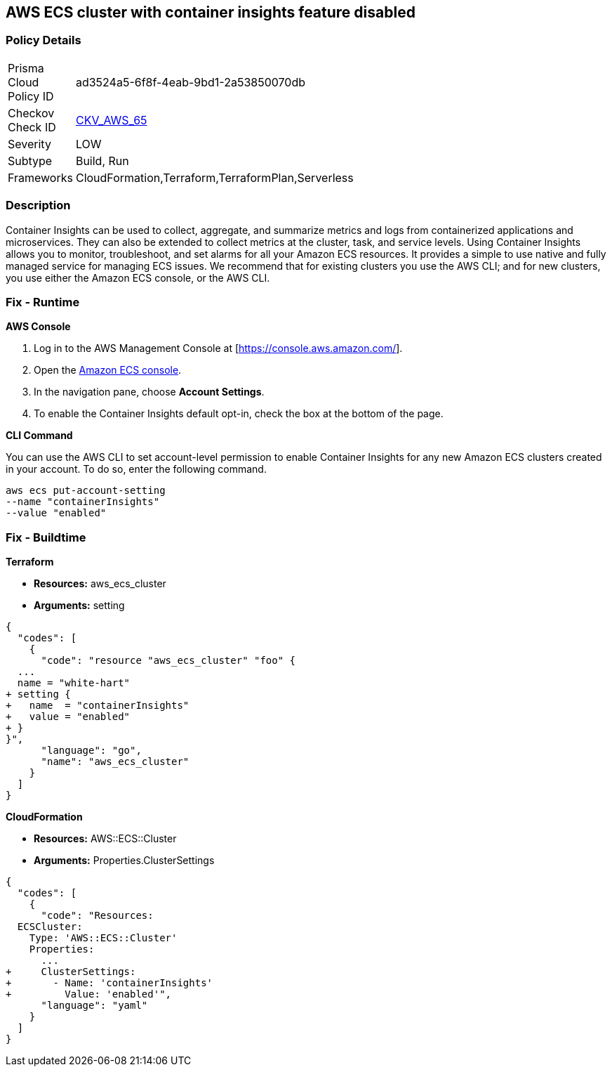 == AWS ECS cluster with container insights feature disabled


=== Policy Details 

[width=45%]
[cols="1,1"]
|=== 
|Prisma Cloud Policy ID 
| ad3524a5-6f8f-4eab-9bd1-2a53850070db

|Checkov Check ID 
| https://github.com/bridgecrewio/checkov/tree/master/checkov/terraform/checks/resource/aws/ECSClusterContainerInsights.py[CKV_AWS_65]

|Severity
|LOW

|Subtype
|Build, Run

|Frameworks
|CloudFormation,Terraform,TerraformPlan,Serverless

|=== 



=== Description 


Container Insights can be used to collect, aggregate, and summarize metrics and logs from containerized applications and microservices.
They can also be extended to collect metrics at the cluster, task, and service levels.
Using Container Insights allows you to monitor, troubleshoot, and set alarms for all your Amazon ECS resources.
It provides a simple to use native and fully managed service for managing ECS issues.
We recommend that for existing clusters you use the AWS CLI;
and for new clusters, you use either the Amazon ECS console, or the AWS CLI.

=== Fix - Runtime


*AWS Console* 



. Log in to the AWS Management Console at [https://console.aws.amazon.com/].

. Open the https://console.aws.amazon.com/ecs/[Amazon ECS console].

. In the navigation pane, choose *Account Settings*.

. To enable the Container Insights default opt-in, check the box at the bottom of the page.


*CLI Command* 


You can use the AWS CLI to set account-level permission to enable Container Insights for any new Amazon ECS clusters created in your account.
To do so, enter the following command.
----
aws ecs put-account-setting
--name "containerInsights"
--value "enabled"
----

=== Fix - Buildtime


*Terraform* 


* *Resources:* aws_ecs_cluster
* *Arguments:* setting


[source,go]
----
{
  "codes": [
    {
      "code": "resource "aws_ecs_cluster" "foo" {
  ...
  name = "white-hart"
+ setting {
+   name  = "containerInsights"
+   value = "enabled"
+ }
}",
      "language": "go",
      "name": "aws_ecs_cluster"
    }
  ]
}
----


*CloudFormation* 


* *Resources:* AWS::ECS::Cluster
* *Arguments:* Properties.ClusterSettings


[source,yaml]
----
{
  "codes": [
    {
      "code": "Resources:
  ECSCluster:
    Type: 'AWS::ECS::Cluster'
    Properties:
      ...
+     ClusterSettings:
+       - Name: 'containerInsights'
+         Value: 'enabled'",
      "language": "yaml"
    }
  ]
}
----

